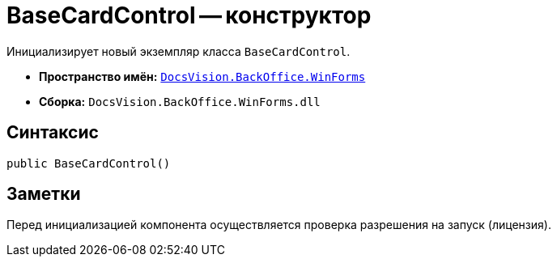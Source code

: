 = BaseCardControl -- конструктор

Инициализирует новый экземпляр класса `BaseCardControl`.

* *Пространство имён:* `xref:api/DocsVision/BackOffice/WinForms/WinForms_NS.adoc[DocsVision.BackOffice.WinForms]`
* *Сборка:* `DocsVision.BackOffice.WinForms.dll`

== Синтаксис

[source,csharp]
----
public BaseCardControl()
----

== Заметки

Перед инициализацией компонента осуществляется проверка разрешения на запуск (лицензия).
